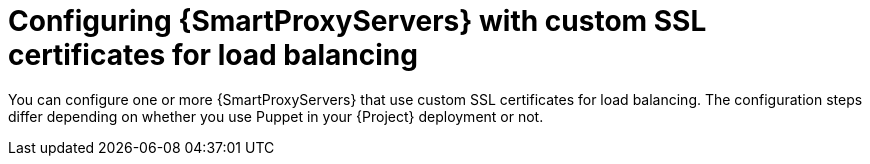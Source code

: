 [id="Configuring-{smart-proxy-context}-servers-with-custom-ssl-certificates-for-load-balancing_{context}"]
= Configuring {SmartProxyServers} with custom SSL certificates for load balancing

You can configure one or more {SmartProxyServers} that use custom SSL certificates for load balancing.
The configuration steps differ depending on whether you use Puppet in your {Project} deployment or not.
